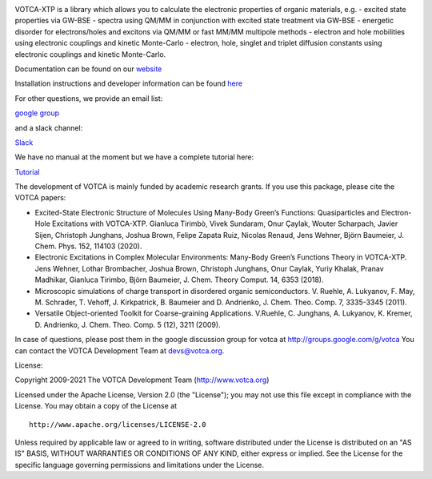 |Codacy Badge| |codecov| |CI| |DOI|

VOTCA-XTP is a library which allows you to calculate the electronic
properties of organic materials, e.g. - excited state properties via
GW-BSE - spectra using QM/MM in conjunction with excited state treatment
via GW-BSE - energetic disorder for electrons/holes and excitons via
QM/MM or fast MM/MM multipole methods - electron and hole mobilities
using electronic couplings and kinetic Monte-Carlo - electron, hole,
singlet and triplet diffusion constants using electronic couplings and
kinetic Monte-Carlo.

Documentation can be found on our `website <https://www.votca.org/>`__

Installation instructions and developer information can be found
`here <https://github.com/votca/votca/blob/master/share/doc/INSTALL.rst>`__

For other questions, we provide an email list:

`google group <https://groups.google.com/forum/#!forum/votca>`__

and a slack channel:

`Slack <https://votca.slack.com/messages/C7XVBE9EG/?>`__

We have no manual at the moment but we have a complete tutorial here:

`Tutorial <https://github.com/votca/xtp-tutorials>`__

The development of VOTCA is mainly funded by academic research grants.
If you use this package, please cite the VOTCA papers:

-  Excited-State Electronic Structure of Molecules Using Many-Body
   Green’s Functions: Quasiparticles and Electron-Hole Excitations with
   VOTCA-XTP. Gianluca Tirimbò, Vivek Sundaram, Onur Çaylak, Wouter
   Scharpach, Javier Sijen, Christoph Junghans, Joshua Brown, Felipe
   Zapata Ruiz, Nicolas Renaud, Jens Wehner, Björn Baumeier, J. Chem.
   Phys. 152, 114103 (2020).

-  Electronic Excitations in Complex Molecular Environments: Many-Body
   Green’s Functions Theory in VOTCA-XTP. Jens Wehner, Lothar
   Brombacher, Joshua Brown, Christoph Junghans, Onur Caylak, Yuriy
   Khalak, Pranav Madhikar, Gianluca Tirimbo, Björn Baumeier, J. Chem.
   Theory Comput. 14, 6353 (2018).

-  Microscopic simulations of charge transport in disordered organic
   semiconductors. V. Ruehle, A. Lukyanov, F. May, M. Schrader, T.
   Vehoff, J. Kirkpatrick, B. Baumeier and D. Andrienko, J. Chem. Theo.
   Comp. 7, 3335-3345 (2011). 

-  Versatile Object-oriented Toolkit for Coarse-graining Applications.
   V.Ruehle, C. Junghans, A. Lukyanov, K. Kremer, D. Andrienko, J. Chem.
   Theo. Comp. 5 (12), 3211 (2009).

In case of questions, please post them in the google discussion group
for votca at http://groups.google.com/g/votca
You can contact the VOTCA Development Team at devs@votca.org.

.. |Codacy Badge| image:: https://app.codacy.com/project/badge/Grade/b9c7170d5c3440b7a2327a667cb1ec59
   :target: https://www.codacy.com/gh/votca/xtp?utm_source=github.com&utm_medium=referral&utm_content=votca/xtp&utm_campaign=Badge_Grade
.. |codecov| image:: https://codecov.io/gh/votca/xtp/branch/master/graph/badge.svg
   :target: https://codecov.io/gh/votca/xtp
.. |CI| image:: https://github.com/votca/votca/workflows/CI/badge.svg?branch=master
   :target: https://github.com/votca/votca/actions?query=workflow%3ACI+branch%3Amaster
.. |DOI| image:: https://zenodo.org/badge/50048374.svg
   :target: https://zenodo.org/badge/latestdoi/50048374

License:

Copyright 2009-2021 The VOTCA Development Team (http://www.votca.org)


Licensed under the Apache License, Version 2.0 (the "License"); you may
not use this file except in compliance with the License. You may obtain
a copy of the License at

::

       http://www.apache.org/licenses/LICENSE-2.0

Unless required by applicable law or agreed to in writing, software
distributed under the License is distributed on an "AS IS" BASIS,
WITHOUT WARRANTIES OR CONDITIONS OF ANY KIND, either express or implied.
See the License for the specific language governing permissions and
limitations under the License.
